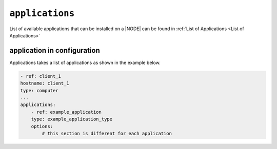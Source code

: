 .. only:: comment

    © Crown-owned copyright 2023, Defence Science and Technology Laboratory UK

``applications``
----------------

List of available applications that can be installed on a |NODE| can be found in :ref:`List of Applications <List of Applications>`

application in configuration
""""""""""""""""""""""""""""

Applications takes a list of applications as shown in the example below.

.. code-block:: yaml

    - ref: client_1
    hostname: client_1
    type: computer
    ...
    applications:
        - ref: example_application
        type: example_application_type
        options:
            # this section is different for each application
